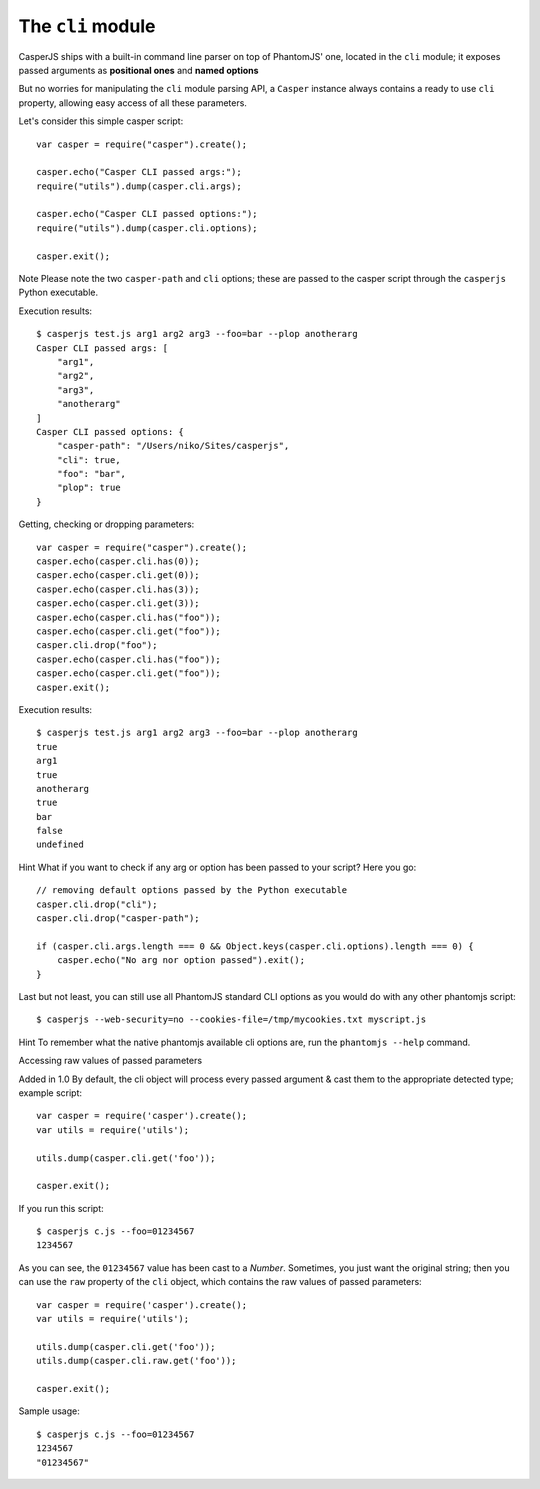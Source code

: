 ==================
The ``cli`` module
==================

CasperJS ships with a built-in command line parser on top of PhantomJS'
one, located in the ``cli`` module; it exposes passed arguments as
**positional ones** and **named options**

But no worries for manipulating the ``cli`` module parsing API, a
``Casper`` instance always contains a ready to use ``cli`` property,
allowing easy access of all these parameters.

Let's consider this simple casper script:

::

    var casper = require("casper").create();

    casper.echo("Casper CLI passed args:");
    require("utils").dump(casper.cli.args);

    casper.echo("Casper CLI passed options:");
    require("utils").dump(casper.cli.options);

    casper.exit();

Note Please note the two ``casper-path`` and ``cli`` options; these are
passed to the casper script through the ``casperjs`` Python executable.

Execution results:

::

    $ casperjs test.js arg1 arg2 arg3 --foo=bar --plop anotherarg
    Casper CLI passed args: [
        "arg1",
        "arg2",
        "arg3",
        "anotherarg"
    ]
    Casper CLI passed options: {
        "casper-path": "/Users/niko/Sites/casperjs",
        "cli": true,
        "foo": "bar",
        "plop": true
    }

Getting, checking or dropping parameters:

::

    var casper = require("casper").create();
    casper.echo(casper.cli.has(0));
    casper.echo(casper.cli.get(0));
    casper.echo(casper.cli.has(3));
    casper.echo(casper.cli.get(3));
    casper.echo(casper.cli.has("foo"));
    casper.echo(casper.cli.get("foo"));
    casper.cli.drop("foo");
    casper.echo(casper.cli.has("foo"));
    casper.echo(casper.cli.get("foo"));
    casper.exit();

Execution results:

::

    $ casperjs test.js arg1 arg2 arg3 --foo=bar --plop anotherarg
    true
    arg1
    true
    anotherarg
    true
    bar
    false
    undefined

Hint What if you want to check if any arg or option has been passed to
your script? Here you go:

::

    // removing default options passed by the Python executable
    casper.cli.drop("cli");
    casper.cli.drop("casper-path");

    if (casper.cli.args.length === 0 && Object.keys(casper.cli.options).length === 0) {
        casper.echo("No arg nor option passed").exit();
    }

Last but not least, you can still use all PhantomJS standard CLI options
as you would do with any other phantomjs script:

::

    $ casperjs --web-security=no --cookies-file=/tmp/mycookies.txt myscript.js

Hint To remember what the native phantomjs available cli options are,
run the ``phantomjs --help`` command.

.. raw:: html

   <h2 id="raw">

Accessing raw values of passed parameters

.. raw:: html

   </h2>

Added in 1.0 By default, the cli object will process every passed
argument & cast them to the appropriate detected type; example script:

::

    var casper = require('casper').create();
    var utils = require('utils');

    utils.dump(casper.cli.get('foo'));

    casper.exit();

If you run this script:

::

    $ casperjs c.js --foo=01234567
    1234567

As you can see, the ``01234567`` value has been cast to a *Number*.
Sometimes, you just want the original string; then you can use the
``raw`` property of the ``cli`` object, which contains the raw values of
passed parameters:

::

    var casper = require('casper').create();
    var utils = require('utils');

    utils.dump(casper.cli.get('foo'));
    utils.dump(casper.cli.raw.get('foo'));

    casper.exit();

Sample usage:

::

    $ casperjs c.js --foo=01234567
    1234567
    "01234567"

